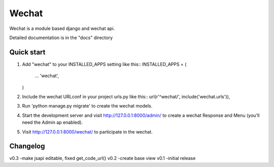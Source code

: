 ======
Wechat
======

Wechat is a module based django and wechat api.

Detailed documentation is in the "docs" directory

Quick start
-----------

1. Add "wechat" to your INSTALLED_APPS setting like this::
   INSTALLED_APPS = (
       ...
       'wechat',
   )

2. Include the wechat URLconf in your project urls.py like this::
   url(r'^wechat/', include('wechat.urls')),

3. Run 'python manage.py migrate' to create the wechat models.

4. Start the development server and visit http://127.0.0.1:8000/admin/
   to create a wechat Response and Menu (you'll need the Admin ap enabled).

5. Visit http://127.0.0.1:8000/wechat/ to participate in the wechat.


Changelog
---------

v0.3 -make jsapi editable, fixed get_code_url()
v0.2 -create base view
v0.1 -initial release
